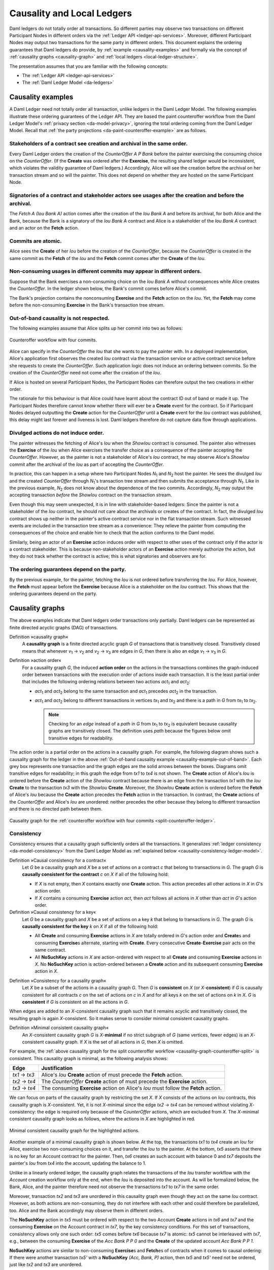 .. Copyright (c) 2021 Digital Asset (Switzerland) GmbH and/or its affiliates. All rights reserved.
.. SPDX-License-Identifier: Apache-2.0

.. _local-ledger:

Causality and Local Ledgers
###########################

Daml ledgers do not totally order all transactions.
So different parties may observe two transactions on different Participant Nodes in different orders via the :ref:`Ledger API <ledger-api-services>`.
Moreover, different Participant Nodes may output two transactions for the same party in different orders.
This document explains the ordering guarantees that Daml ledgers do provide, by :ref:`example <causality-examples>` and formally via the concept of :ref:`causality graphs <causality-graph>` and :ref:`local ledgers <local-ledger-structure>`.

The presentation assumes that you are familiar with the following concepts:

* The :ref:`Ledger API <ledger-api-services>`

* The :ref:`Daml Ledger Model <da-ledgers>`

.. _causality-examples:

Causality examples
******************

A Daml Ledger need not totally order all transaction, unlike ledgers in the Daml Ledger Model.
The following examples illustrate these ordering guarantees of the Ledger API.
They are based the paint counteroffer workflow from the Daml Ledger Model's :ref:`privacy section <da-model-privacy>`,
ignoring the total ordering coming from the Daml Ledger Model.
Recall that :ref:`the party projections <da-paint-counteroffer-example>` are as follows.

.. https://www.lucidchart.com/documents/edit/c4df0455-13ab-415f-b457-f5654c2684be
.. image:: ./ledger-model/images/divulgence-for-disclosure-counteroffer.svg
   :align: center
   :width: 100%


.. _causality-example-create-archive:

Stakeholders of a contract see creation and archival in the same order.
=======================================================================

Every Daml Ledger orders the creation of the `CounterOffer A P Bank` before the painter exercising the consuming choice on the `CounterOffer`.
(If the **Create** was ordered after the **Exercise**, the resulting shared ledger would be inconsistent, which violates the validity guarantee of Daml ledgers.)
Accordingly, Alice will see the creation before the archival on her transaction stream and so will the painter.
This does not depend on whether they are hosted on the same Participant Node.

.. _causality-example-create-use-archive:

Signatories of a contract and stakeholder actors see usages after the creation and before the archival.
=======================================================================================================

The `Fetch A (Iou Bank A)` action comes after the creation of the `Iou Bank A` and before its archival,
for both Alice and the Bank,
because the Bank is a signatory of the `Iou Bank A` contract and Alice is a stakeholder of the `Iou Bank A` contract and an actor on the **Fetch** action.

.. _causality-example-commit-atomic:

Commits are atomic.
===================

Alice sees the **Create** of her `Iou` before the creation of the `CounterOffer`,
because the `CounterOffer` is created in the same commit as the **Fetch** of the `Iou`
and the **Fetch** commit comes after the **Create** of the `Iou`.

.. _causality-example-non-consuming:

Non-consuming usages in different commits may appear in different orders.
=========================================================================

Suppose that the Bank exercises a non-consuming choice on the `Iou Bank A` without consequences while Alice creates the `CounterOffer`.
In the ledger shown below, the Bank's commit comes before Alice's commit.
   
.. https://app.lucidchart.com/documents/edit/1923969f-7bf2-45e0-a68d-6a0b2d308883/0_0
   
.. image:: ./images/counteroffer-double-fetch.svg
   :align: center
   :width: 100%

The Bank's projection contains the nonconsuming **Exercise** and the **Fetch** action on the `Iou`.
Yet, the **Fetch** may come before the non-consuming **Exercise** in the Bank's transaction tree stream.

.. _causality-example-out-of-band:

Out-of-band causality is not respected.
=======================================

The following examples assume that Alice splits up her commit into two as follows:

.. https://www.lucidchart.com/documents/edit/05be08a6-7374-41f0-8b96-31276d2c5349/

.. _split-counteroffer-ledger:
   
.. figure:: ./images/counteroffer-split-commit.svg
   :align: center
   :width: 100%

   Counteroffer workflow with four commits.
   
Alice can specify in the `CounterOffer` the `Iou` that she wants to pay the painter with.
In a deployed implementation, Alice's application first observes the created `Iou` contract via the transaction service or active contract service before she requests to create the `CounterOffer`.
Such application logic does not induce an ordering between commits.
So the creation of the `CounterOffer` need not come after the creation of the `Iou`.

If Alice is hosted on several Participant Nodes, the Participant Nodes can therefore output the two creations in either order.
   
The rationale for this behaviour is that Alice could have learnt about the contract ID out of band or made it up.
The Participant Nodes therefore cannot know whether there will ever be a **Create** event for the contract.
So if Participant Nodes delayed outputting the **Create** action for the `CounterOffer` until a **Create** event for the `Iou` contract was published,
this delay might last forever and liveness is lost.
Daml ledgers therefore do not capture data flow through applications.

.. _causality-divulgence-example:

Divulged actions do not induce order.
=====================================

The painter witnesses the fetching of Alice's `Iou` when the `ShowIou` contract is consumed.
The painter also witnesses the **Exercise** of the `Iou` when Alice exercises the transfer choice as a consequence of the painter accepting the `CounterOffer`.
However, as the painter is not a stakeholder of Alice's `Iou` contract, he may observe Alice's `ShowIou` commit after the archival of the `Iou` as part of accepting the `CounterOffer`.

In practice, this can happen in a setup where two Participant Nodes `N`:sub:`1` and `N`:sub:`2` host the painter.
He sees the divulged `Iou` and the created `CounterOffer` through `N`:sub:`1`\ 's transaction tree stream
and then submits the acceptance through `N`:sub:`1`.
Like in the previous example, `N`:sub:`2` does not know about the dependence of the two commits.
Accordingly, `N`:sub:`2` may output the accepting transaction *before* the `ShowIou` contract on the transaction stream.
      
Even though this may seem unexpected, it is in line with stakeholder-based ledgers:
Since the painter is not a stakeholder of the `Iou` contract, he should not care about the archivals or creates of the contract.
In fact, the divulged `Iou` contract shows up neither in the painter's active contract service nor in the flat transaction stream.
Such witnessed events are included in the transaction tree stream as a convenience:
They relieve the painter from computing the consequences of the choice and enable him to check that the action conforms to the Daml model.

Similarly, being an actor of an **Exercise** action induces order with respect to other uses of the contract only if the actor is a contract stakeholder.
This is because non-stakeholder actors of an **Exercise** action merely authorize the action, but they do not track whether the contract is active; this is what signatories and observers are for.

.. _causality-example-depend-on-party:

The ordering guarantees depend on the party.
============================================

By the previous example, for the painter, fetching the `Iou` is not ordered before transferring the `Iou`.
For Alice, however, the **Fetch** must appear before the **Exercise** 
because Alice is a stakeholder on the `Iou` contract.
This shows that the ordering guarantees depend on the party.


.. _causality-graph:
   
Causality graphs
****************

The above examples indicate that Daml ledgers order transactions only partially.
Daml ledgers can be represented as finite directed acyclic graphs (DAG) of transactions.

.. _def-causality-graph:

Definition »causality graph«
  A **causality graph** is a finite directed acyclic graph `G` of transactions that is transitively closed.
  Transitively closed means that whenever `v`:sub:`1` -> `v`:sub:`2` and `v`:sub:`2` -> `v`:sub:`3` are edges in `G`,
  then there is also an edge `v`:sub:`1` -> `v`:sub:`3` in `G`.

.. _def-action-order:

Definition »action order«
  For a causality graph `G`,
  the induced **action order** on the actions in the transactions combines the graph-induced order between transactions with the execution order of actions inside each transaction.
  It is the least partial order that includes the following ordering relations between two actions `act`:sub:`1` and `act`:sub:`2`:
  
  * `act`:sub:`1` and `act`:sub:`2` belong to the same transaction and `act`:sub:`1` precedes `act`:sub:`2` in the transaction.
  * `act`:sub:`1` and `act`:sub:`2` belong to different transactions in vertices `tx`:sub:`1` and `tx`:sub:`2` and there is a path in `G` from `tx`:sub:`1` to `tx`:sub:`2`.

    .. note::
       Checking for an *edge* instead of a *path* in `G` from `tx`:sub:`1` to `tx`:sub:`2` is equivalent
       because causality graphs are transitively closed.
       The definition uses *path* because the figures below omit transitive edges for readability.

The action order is a partial order on the actions in a causality graph.
For example, the following diagram shows such a causality graph for the ledger in the above :ref:`Out-of-band causality example <causality-example-out-of-band>`.
Each grey box represents one transaction and the graph edges are the solid arrows between the boxes.
Diagrams omit transitive edges for readability; in this graph the edge from `tx1` to `tx4` is not shown.
The **Create** action of Alice's `Iou` is ordered before the **Create** action of the `ShowIou` contract because there is an edge from the transaction `tx1` with the `Iou` **Create** to the transaction `tx3` with the `ShowIou` **Create**.
Moreover, the `ShowIou` **Create** action is ordered before the **Fetch** of Alice's `Iou` because the **Create** action precedes the **Fetch** action in the transaction.
In contrast, the **Create** actions of the `CounterOffer` and Alice's `Iou` are unordered: neither precedes the other because they belong to different transaction and there is no directed path between them.

.. https://app.lucidchart.com/documents/edit/44d97c43-1bb2-4d60-ac30-6b6048b5b5f5

.. _causality-graph-counteroffer-split:

.. figure:: ./images/counteroffer-split-action-order.svg
   :align: center
   :width: 100%

   Causality graph for the :ref:`counteroffer workflow with four commits <split-counteroffer-ledger>`.

.. _causality-graph-consistency:

Consistency
===========

Consistency ensures that a causality graph sufficiently orders all the transactions.
It generalizes :ref:`ledger consistency <da-model-consistency>` from the Daml Ledger Model as :ref:`explained below <causality-consistency-ledger-model>`.

.. _def-causal-consistency-contract:

Definition »Causal consistency for a contract«
  Let `G` be a causality graph and `X` be a set of actions on a contract `c` that belong to transactions in `G`.
  The graph `G` is **causally consistent for the contract** `c` on `X` if all of the following hold:

  * If `X` is not empty, then `X` contains exactly one **Create** action.
    This action precedes all other actions in `X` in `G`\ 's action order.

  * If `X` contains a consuming **Exercise** action `act`, then `act` follows all actions in `X` other than `act` in `G`\ 's action order.

Definition »Causal consistency for a key«
  Let `G` be a causality graph and `X` be a set of actions on a key `k` that belong to transactions in `G`.
  The graph `G` is **causally consistent for the key** `k` on `X` if all of the following hold:

  * All **Create** and consuming **Exercise** actions in `X` are totally ordered in `G`\ 's action order
    and **Create**\ s and consuming **Exercise**\ s alternate, starting with **Create**.
    Every consecutive **Create**\ -**Exercise** pair acts on the same contract.

  * All **NoSuchKey** actions in `X` are action-ordered with respect to all **Create** and consuming **Exercise** actions in `X`.
    No **NoSuchKey** action is action-ordered between a **Create** action and its subsequent consuming **Exercise** action in `X`.

.. _def-consistency-causality-graph:
    
Definition »Consistency for a causality graph«
  Let `X` be a subset of the actions in a causality graph `G`.
  Then `G` is **consistent** on `X` (or `X`-**consistent**) if `G` is causally consistent for all contracts `c` on the set of actions on `c` in `X` and for all keys `k` on the set of actions on `k` in `X`.
  `G` is **consistent** if `G` is consistent on all the actions in `G`.

When edges are added to an `X`-consistent causality graph such that it remains acyclic and transitively closed,
the resulting graph is again `X`-consistent.
So it makes sense to consider minimal consistent causality graphs.

.. _minimal-consistent-causality-graph:

Definition »Minimal consistent causality graph«
  An `X`-consistent causality graph `G` is `X`\ -**minimal** if no strict subgraph of `G` (same vertices, fewer edges) is an `X`-consistent causality graph.
  If `X` is the set of all actions in `G`, then `X` is omitted.

For example, the :ref:`above causality graph for the split counteroffer workflow <causality-graph-counteroffer-split>` is consistent.
This causality graph is minimal, as the following analysis shows:

+----------------+--------------------------------------------------------------------------------------+
| Edge           | Justification                                                                        |
+================+======================================================================================+
| `tx1` -> `tx3` | Alice's `Iou` **Create** action of  must precede the **Fetch** action.               |
+----------------+--------------------------------------------------------------------------------------+
| `tx2` -> `tx4` | The `CounterOffer` **Create** action of  must precede the **Exercise** action.       |
+----------------+--------------------------------------------------------------------------------------+
| `tx3` -> `tx4` | The consuming **Exercise** action on Alice's `Iou` must follow the **Fetch** action. |
+----------------+--------------------------------------------------------------------------------------+

We can focus on parts of the causality graph by restricting the set `X`.
If `X` consists of the actions on `Iou` contracts, this causality graph is `X`\ -consistent.
Yet, it is not `X`\ -minimal since the edge `tx2` -> `tx4` can be removed without violating `X`\ -consistency: the edge is required only because of the `CounterOffer` actions, which are excluded from `X`.
The `X`\ -minimal consistent causality graph looks as follows, where the actions in `X` are highlighted in red.

.. https://app.lucidchart.com/documents/edit/4aa93018-bf32-42e1-98a1-3cc1943cdd36

.. _causality-counteroffer-Iou-minimal:
   
.. figure:: ./images/causality-counteroffer-Iou-minimal.svg
   :align: center
   :width: 100%

   Minimal consistent causality graph for the highlighted actions.

Another example of a minimal causality graph is shown below.
At the top, the transactions `tx1` to `tx4` create an `Iou` for Alice, exercise two non-consuming choices on it, and transfer the `Iou` to the painter.
At the bottom, `tx5` asserts that there is no key for an Account contract for the painter.
Then, `tx6` creates an such account with balance 0 and `tx7` deposits the painter's `Iou` from `tx4` into the account, updating the balance to 1.

.. https://app.lucidchart.com/documents/edit/b9d84f0f-e459-427c-86b8-c767662af326
   
.. image:: ./images/causality-consistency-examples.svg
   :align: center
   :width: 100%

Unlike in a linearly ordered ledger, the causality graph relates the transactions of the `Iou` transfer workflow with the `Account` creation workflow only at the end, when the `Iou` is deposited into the account.
As will be formalized below, the Bank, Alice, and the painter therefore need not observe the transactions `tx1` to `tx7` in the same order.

Moreover, transaction `tx2` and `tx3` are unordered in this causality graph even though they act on the same `Iou` contract.
However, as both actions are non-consuming, they do not interfere with each other and could therefore be parallelized, too.
Alice and the Bank accordingly may observe them in different orders.

The **NoSuchKey** action in `tx5` must be ordered with respect to the two Account **Create** actions in `tx6` and `tx7` and the consuming **Exercise** on the Account contract in `tx7`, by the key consistency conditions.
For this set of transactions, consistency allows only one such order: `tx5` comes before `tx6` because `tx7` is atomic: `tx5` cannot be interleaved with `tx7`, e.g., between the consuming **Exercise** of the `Acc Bank P P 0` and the **Create** of the updated account `Acc Bank P P 1`.

**NoSuchKey** actions are similar to non-consuming **Exercise**\ s and **Fetch**\ es of contracts when it comes to causal ordering: If there were another transaction `tx5'` with a **NoSuchKey** `(Acc, Bank, P)` action, then `tx5` and `tx5'` need not be ordered, just like `tx2` and `tx3` are unordered.

.. _causality-consistency-ledger-model:

From causality graphs to ledgers
================================

Since causality graphs are acyclic, their vertices can be sorted topologically and the resulting list is again a causality graph, where every vertex has an outgoing edge to all later vertices.
If the original causality graph is `X`\ -consistent, then so is the topological sort, as topological sorting merely adds edges.
For example, the transactions on the :ref:`ledger <split-counteroffer-ledger>` in the :ref:`out-of-band causality example <causality-example-out-of-band>` are a topological sort of the :ref:`corresponding causality graph <causality-graph-counteroffer-split>`.

Conversely, we can reduce an `X`\ -consistent causality graph to only the causal dependencies that `X`\ -consistency imposes.
This gives a minimal `X`\ -consistent causality graph.

.. _def-reduction-causality-graph:

Definition »Reduction of a consistent causality graph«
  For an `X`\ -consistent causality graph `G`, there exists a unique minimal `X`\ -consistent causality graph `reduce`:sub:`X`\ `(G)` with the same vertices and the edges being a subset of `G`.
  `reduce`:sub:`X`\ `(G)` is called the `X`\ -**reduction** of `G`.
  As before, `X` is omitted if it contains all actions in `G`.

The causality graph for the split `CounterOffer` workflow is minimal and therefore its own reduction.
It is also the reduction of the topological sort, i.e., the :ref:`ledger <split-counteroffer-ledger>` in the :ref:`out-of-band causality example <causality-example-out-of-band>`.

.. note::
   The reduction `reduce`:sub:`X`\ `(G)` of an `X`\ -consistent causality graph `G` can be computed as follows:
   
   #. Set the vertices of `G'` to the vertices of `G`.
   #. The causal consistency conditions for contracts and keys demand that certain pairs of actions
      `act`:sub:`1` and `act`:sub:`2` in `X` must be action-ordered.
      For each such pair, determine the actions' ordering in `G` and add an edge to `G'` from the earlier action's transaction to the later action's transaction.
   #. `reduce`:sub:`X`\ `(G)` is the transitive closure of `G'`.

Topological sort and reduction link causality graphs `G` to the ledgers `L` from the Daml Ledger Model.
Topological sort transforms a causality graph `G` into a sequence of transactions; extending them with the requesters gives a sequence of commits, i.e., a ledger in the Daml Ledger Model.
Conversely, a sequence of commits `L` yields a causality graph `G`:sub:`L` by taking the transactions as vertices and adding an edge from `tx1` to `tx2` whenever `tx1`\ 's commit precedes `tx2`\ 's commit in the sequence.

There are now two consistency definitions:

* :ref:`Ledger Consistency <da-model-ledger-consistency>` according to Daml Ledger Model

* :ref:`Consistency of causality graph <def-consistency-causality-graph>`

Fortunately, the two definitions are equivalent:
If `G` is a consistent causality graph, then the topological sort is ledger consistent.
Conversely, if the sequence of commits `L` is ledger consistent, `G`:sub:`L` is a consistent causality graph, and so is the reduction `reduce(G`:sub:`L`\ `)`.

.. _local-ledger-structure:
   
Local ledgers
*************

As explained in the Daml Ledger Model, parties see only a :ref:`projection <da-model-projections>` of the shared ledger for privacy reasons.
Like consistency, projection extends to causality graphs as follows.

Definition »Causal consistency for a party«
  A causality graph `G` is **consistent for a party** `P` (`P`-consistent) if `G` is consistent on all the actions that `P` is an informee of.

The notions of `X`\ -minimality and `X`\ -reduction extend to parties accordingly.

For example, the :ref:`split counteroffer causality graph without the edge tx2 -> tx4 <causality-counteroffer-Iou-minimal>` is consistent for the Bank because the Bank is an informee of exactly the highlighted actions.
It is also minimal Bank-consistent and the Bank-reduction of the :ref:`original split counteroffer causality graph <causality-graph-counteroffer-split>`.
  
Definition »Projection of a consistent causality graph«
  The **projection** `proj`:sub:`P`\ `(G)` of a consistent causality graph `G` to a party `P` is the `P`\ -reduction of the following causality graph `G'`:

  * The vertices of `G'` are the vertices of `G` projected to `P`, excluding empty projections.

  * There is an edge between two vertices `v`:sub:`1` and `v`:sub:`2` in `G'` if there is an edge from the `G`\ -vertex corresponding to `v`:sub:`1` to the `G`\ -vertex corresponding to `v`:sub:`2`.

For the :ref:`split counteroffer causality graph <causality-graph-counteroffer-split>`, the projections to Alice, the Bank, and the painter are as follows.

.. https://app.lucidchart.com/documents/edit/65a83eba-9b09-4003-b824-8e7bec50ce10

.. _counteroffer-causality-projections:
   
.. figure:: ./images/counteroffer-causality-projection.svg
   :align: center
   :width: 100%

   Projections of the :ref:`split counteroffer causality graph <causality-graph-counteroffer-split>`.

Alice's projection is the same as the original minimal causality graph.
The Bank sees only actions on `Iou` contracts, so the causality graph projection does not contain `tx2` any more.
Similarly, the painter is not aware of `tx1`, where Alice's `Iou` is created.
Moreover, there is no longer an edge from `tx3` to `tx4` in the painter's local ledger.
This is because the edge is induced by the **Fetch** of Alice's `Iou` preceding the consuming **Exercise**.
However, the painter is not an informee of those two actions; he merely witnesses the **Fetch** and **Exercise** actions as part of divulgence.
Therefore no ordering is required from the painter's point of view.
This difference explains the :ref:`divulgence causality example <causality-divulgence-example>`.

.. _ordering-guarantees:

Ledger API ordering guarantees
==============================

The :ref:`Transaction Service <transaction-service>` provides the updates as a stream of Daml transactions
and the :ref:`Active Contract Service <active-contract-service>` summarizes all the updates up to a given point
by the contracts that are active at this point.
Conceptually, both services are derived from the local ledger that the Participant Node manages for each hosted party.
That is, the transaction tree stream for a party is a topological sort of the party's local ledger.
The flat transaction stream contains precisely the ``CreatedEvent``\ s and ``ArchivedEvent``\ s
that correspond to **Create** and consuming **Exercise** actions in transaction trees on the transaction tree stream where the party is a stakeholder of the affected contract.

.. note::
   The transaction trees of the :ref:`Transaction Service <transaction-service>` omit **Fetch** and **NoSuchKey** actions
   that are part of the transactions in the local ledger.
   The **Fetch** and **NoSuchKey** actions are thus removed before the :ref:`Transaction Service <transaction-service>` outputs the transaction trees.

Similarly, the active contract service provides the set of contracts that are active at the returned offset according to the Transaction Service streams.
That is, the contract state changes of all events from the transaction event stream are taken into account in the provided set of contracts.
In particular, an application can process all subsequent events from the flat transaction stream or the transaction tree stream without having to take events before the snapshot into account.
   
Since the topological sort of a local ledger is not unique, different Participant Nodes may pick different orders for the transaction streams of the same party.
Similarly, the transaction streams for different parties may order common transactions differently, as the party's local ledgers impose different ordering constraints.
Nevertheless, Daml ledgers ensure that all local ledgers are projections of a virtual shared causality graph that connects to the Daml Ledger Model as described above.
The ledger validity guarantees therefore extend via the local ledgers to the Ledger API.
These guarantees are subject to the deployed Daml ledger's trust assumptions.

.. note::
   The virtual shared causality graph exists only as a concept, to reason about Daml ledger guarantees.
   A deployed Daml ledger in general does not store or even construct such a shared causality graph.
   The Participant Nodes merely maintain the local ledgers for their parties.
   They synchronize these local ledgers to the extent that they remain consistent.
   That is, all the local ledgers can in theory be combined into a consistent single causality graph of which they are projections.


Explaining the causality examples
=================================

The :ref:`causality examples <causality-examples>` can be explained in terms of causality graphs and local ledgers as follows:

#. :ref:`causality-example-create-archive`
   Causal consistency for the contract requires that the **Create** comes before the consuming **Exercise** action on the contract.
   As all stakeholders are informees on **Create** and consuming **Exercise** actions of their contracts,
   the stakeholder's local ledgers impose this order on the actions.

#. :ref:`causality-example-create-use-archive`
   Causal consistency for the contract requires that the **Create** comes before the non-consuming **Exercise** and **Fetch** actions of a contract and that consuming **Exercise**\ s follow them.
   Since signatories and stakeholder actors are informees of **Create**, **Exercise**, and **Fetch** actions,
   the stakeholder's local ledgers impose this order on the actions.

#. :ref:`causality-example-commit-atomic`
   Local ledgers are DAGs of (projected) transactions.
   Topologically sorting such a DAG cannot interleave one transaction with another, even if the transaction consists of several top-level actions.

#. :ref:`causality-example-non-consuming`
   Causal consistency does not require ordering between non-consuming usages of a contract.
   As there is no other action in the transaction that would prescribe an ordering,
   the Participant Nodes can output them in any order.

#. :ref:`causality-example-out-of-band`
   Out-of-band data flow is not captured by causal consistency and therefore does not induce ordering.

#. :ref:`causality-divulgence-example`
   The painter is not an informee of the **Fetch** and **Exercise** actions on Alice's `Iou`;
   he merely witnesses them.
   The :ref:`painter's local ledger <counteroffer-causality-projections>` therefore does not order `tx3` before `tx4`.
   So the painter's transaction stream can output `tx4` before `tx3`.

#. :ref:`causality-example-depend-on-party`
   Alice is an informee of the **Fetch** and **Exercise** actions on her `Iou`.
   Unlike for the painter, :ref:`her local ledger <counteroffer-causality-projections>` does order `tx3` before `tx4`,
   so Alice is guaranteed to observe `tx3` before `tx4` on all Participant Nodes through which she is connect to the Daml ledger.
